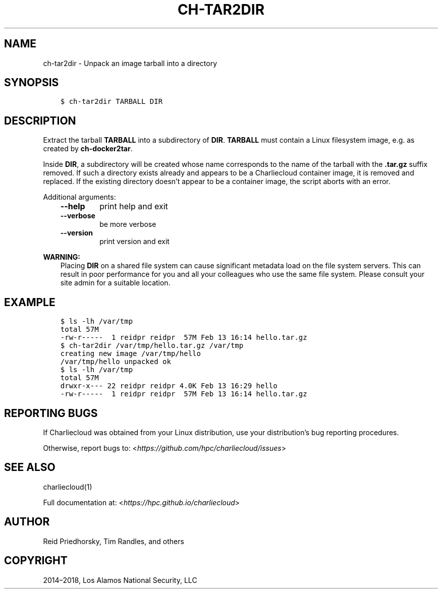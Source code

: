 .\" Man page generated from reStructuredText.
.
.TH "CH-TAR2DIR" "1" "2018-07-20 10:12 Coordinated Universal Time" "affc276c0" "Charliecloud"
.SH NAME
ch-tar2dir \- Unpack an image tarball into a directory
.
.nr rst2man-indent-level 0
.
.de1 rstReportMargin
\\$1 \\n[an-margin]
level \\n[rst2man-indent-level]
level margin: \\n[rst2man-indent\\n[rst2man-indent-level]]
-
\\n[rst2man-indent0]
\\n[rst2man-indent1]
\\n[rst2man-indent2]
..
.de1 INDENT
.\" .rstReportMargin pre:
. RS \\$1
. nr rst2man-indent\\n[rst2man-indent-level] \\n[an-margin]
. nr rst2man-indent-level +1
.\" .rstReportMargin post:
..
.de UNINDENT
. RE
.\" indent \\n[an-margin]
.\" old: \\n[rst2man-indent\\n[rst2man-indent-level]]
.nr rst2man-indent-level -1
.\" new: \\n[rst2man-indent\\n[rst2man-indent-level]]
.in \\n[rst2man-indent\\n[rst2man-indent-level]]u
..
.SH SYNOPSIS
.INDENT 0.0
.INDENT 3.5
.sp
.nf
.ft C
$ ch\-tar2dir TARBALL DIR
.ft P
.fi
.UNINDENT
.UNINDENT
.SH DESCRIPTION
.sp
Extract the tarball \fBTARBALL\fP into a subdirectory of \fBDIR\fP\&.
\fBTARBALL\fP must contain a Linux filesystem image, e.g. as created by
\fBch\-docker2tar\fP\&.
.sp
Inside \fBDIR\fP, a subdirectory will be created whose name corresponds to
the name of the tarball with the \fB\&.tar.gz\fP suffix removed. If such a
directory exists already and appears to be a Charliecloud container image, it
is removed and replaced. If the existing directory doesn’t appear to be a
container image, the script aborts with an error.
.sp
Additional arguments:
.INDENT 0.0
.INDENT 3.5
.INDENT 0.0
.TP
.B \fB\-\-help\fP
print help and exit
.TP
.B \fB\-\-verbose\fP
be more verbose
.TP
.B \fB\-\-version\fP
print version and exit
.UNINDENT
.UNINDENT
.UNINDENT
.sp
\fBWARNING:\fP
.INDENT 0.0
.INDENT 3.5
Placing \fBDIR\fP on a shared file system can cause significant metadata
load on the file system servers. This can result in poor performance for
you and all your colleagues who use the same file system. Please consult
your site admin for a suitable location.
.UNINDENT
.UNINDENT
.SH EXAMPLE
.INDENT 0.0
.INDENT 3.5
.sp
.nf
.ft C
$ ls \-lh /var/tmp
total 57M
\-rw\-r\-\-\-\-\-  1 reidpr reidpr  57M Feb 13 16:14 hello.tar.gz
$ ch\-tar2dir /var/tmp/hello.tar.gz /var/tmp
creating new image /var/tmp/hello
/var/tmp/hello unpacked ok
$ ls \-lh /var/tmp
total 57M
drwxr\-x\-\-\- 22 reidpr reidpr 4.0K Feb 13 16:29 hello
\-rw\-r\-\-\-\-\-  1 reidpr reidpr  57M Feb 13 16:14 hello.tar.gz
.ft P
.fi
.UNINDENT
.UNINDENT
.SH REPORTING BUGS
.sp
If Charliecloud was obtained from your Linux distribution, use your
distribution’s bug reporting procedures.
.sp
Otherwise, report bugs to: <\fI\%https://github.com/hpc/charliecloud/issues\fP>
.SH SEE ALSO
.sp
charliecloud(1)
.sp
Full documentation at: <\fI\%https://hpc.github.io/charliecloud\fP>
.SH AUTHOR
Reid Priedhorsky, Tim Randles, and others
.SH COPYRIGHT
2014–2018, Los Alamos National Security, LLC
.\" Generated by docutils manpage writer.
.
